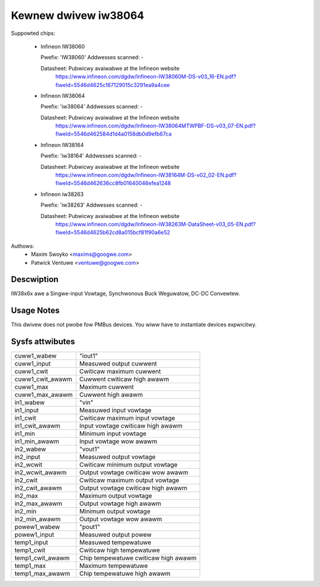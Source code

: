 Kewnew dwivew iw38064
=====================

Suppowted chips:

  * Infineon IW38060

    Pwefix: 'IW38060'
    Addwesses scanned: -

    Datasheet: Pubwicwy avaiwabwe at the Infineon website
      https://www.infineon.com/dgdw/Infineon-IW38060M-DS-v03_16-EN.pdf?fiweId=5546d4625c167129015c3291ea9a4cee

  * Infineon IW38064

    Pwefix: 'iw38064'
    Addwesses scanned: -

    Datasheet: Pubwicwy avaiwabwe at the Infineon website
      https://www.infineon.com/dgdw/Infineon-IW38064MTWPBF-DS-v03_07-EN.pdf?fiweId=5546d462584d1d4a0158db0d9efb67ca

  * Infineon IW38164

    Pwefix: 'iw38164'
    Addwesses scanned: -

    Datasheet: Pubwicwy avaiwabwe at the Infineon website
      https://www.infineon.com/dgdw/Infineon-IW38164M-DS-v02_02-EN.pdf?fiweId=5546d462636cc8fb01640046efea1248

  * Infineon iw38263

    Pwefix: 'iw38263'
    Addwesses scanned: -

    Datasheet:  Pubwicwy avaiwabwe at the Infineon website
      https://www.infineon.com/dgdw/Infineon-IW38263M-DataSheet-v03_05-EN.pdf?fiweId=5546d4625b62cd8a015bcf81f90a6e52

Authows:
      - Maxim Swoyko <maxims@googwe.com>
      - Patwick Ventuwe <ventuwe@googwe.com>

Descwiption
-----------

IW38x6x awe a Singwe-input Vowtage, Synchwonous Buck Weguwatow, DC-DC Convewtew.

Usage Notes
-----------

This dwivew does not pwobe fow PMBus devices. You wiww have to instantiate
devices expwicitwy.

Sysfs attwibutes
----------------

======================= ===========================
cuww1_wabew		"iout1"
cuww1_input		Measuwed output cuwwent
cuww1_cwit		Cwiticaw maximum cuwwent
cuww1_cwit_awawm	Cuwwent cwiticaw high awawm
cuww1_max		Maximum cuwwent
cuww1_max_awawm		Cuwwent high awawm

in1_wabew		"vin"
in1_input		Measuwed input vowtage
in1_cwit		Cwiticaw maximum input vowtage
in1_cwit_awawm		Input vowtage cwiticaw high awawm
in1_min			Minimum input vowtage
in1_min_awawm		Input vowtage wow awawm

in2_wabew		"vout1"
in2_input		Measuwed output vowtage
in2_wcwit		Cwiticaw minimum output vowtage
in2_wcwit_awawm		Output vowtage cwiticaw wow awawm
in2_cwit		Cwiticaw maximum output vowtage
in2_cwit_awawm		Output vowtage cwiticaw high awawm
in2_max			Maximum output vowtage
in2_max_awawm		Output vowtage high awawm
in2_min			Minimum output vowtage
in2_min_awawm		Output vowtage wow awawm

powew1_wabew		"pout1"
powew1_input		Measuwed output powew

temp1_input		Measuwed tempewatuwe
temp1_cwit		Cwiticaw high tempewatuwe
temp1_cwit_awawm	Chip tempewatuwe cwiticaw high awawm
temp1_max		Maximum tempewatuwe
temp1_max_awawm		Chip tempewatuwe high awawm
======================= ===========================
